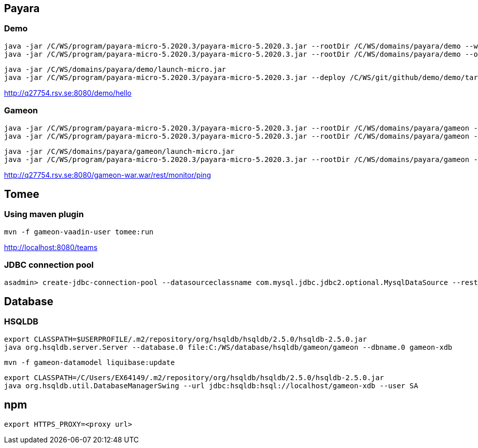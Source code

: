 == Payara ==
=== Demo ===
  java -jar /C/WS/program/payara-micro-5.2020.3/payara-micro-5.2020.3.jar --rootDir /C/WS/domains/payara/demo --warmup /C/WS/git/github/demo/demo/target/demo.war
  java -jar /C/WS/program/payara-micro-5.2020.3/payara-micro-5.2020.3.jar --rootDir /C/WS/domains/payara/demo --outputlauncher

  java -jar /C/WS/domains/payara/demo/launch-micro.jar  
  java -jar /C/WS/program/payara-micro-5.2020.3/payara-micro-5.2020.3.jar --deploy /C/WS/git/github/demo/demo/target/demo.war

http://q27754.rsv.se:8080/demo/hello
  
=== Gameon ===
  java -jar /C/WS/program/payara-micro-5.2020.3/payara-micro-5.2020.3.jar --rootDir /C/WS/domains/payara/gameon --warmup /c/WS/git/github/gameon/gameon-war/target/gameon-war.war
  java -jar /C/WS/program/payara-micro-5.2020.3/payara-micro-5.2020.3.jar --rootDir /C/WS/domains/payara/gameon --outputlauncher

  java -jar /C/WS/domains/payara/gameon/launch-micro.jar  
  java -jar /C/WS/program/payara-micro-5.2020.3/payara-micro-5.2020.3.jar --rootDir /C/WS/domains/payara/gameon --deploy /c/WS/git/github/gameon/gameon-war/target/gameon-war.war
  
http://q27754.rsv.se:8080/gameon-war.war/rest/monitor/ping

== Tomee ==
=== Using maven plugin ===
  mvn -f gameon-vaadin-user tomee:run

http://localhost:8080/teams
  
=== JDBC connection pool ===
  asadmin> create-jdbc-connection-pool --datasourceclassname com.mysql.jdbc.jdbc2.optional.MysqlDataSource --restype javax.sql.DataSource --property user=root:password=test:DatabaseName=test:ServerName=localhost:port=3306 test-pool

== Database ==
=== HSQLDB ===
  export CLASSPATH=$USERPROFILE/.m2/repository/org/hsqldb/hsqldb/2.5.0/hsqldb-2.5.0.jar
  java org.hsqldb.server.Server --database.0 file:C:/WS/database/hsqldb/gameon/gameon --dbname.0 gameon-xdb

  mvn -f gameon-datamodel liquibase:update

  export CLASSPATH=/C/Users/EX64149/.m2/repository/org/hsqldb/hsqldb/2.5.0/hsqldb-2.5.0.jar
  java org.hsqldb.util.DatabaseManagerSwing --url jdbc:hsqldb:hsql://localhost/gameon-xdb --user SA


== npm ==
  export HTTPS_PROXY=<proxy url>

  
